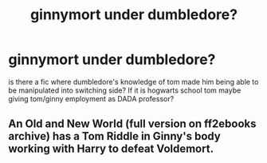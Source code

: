 #+TITLE: ginnymort under dumbledore?

* ginnymort under dumbledore?
:PROPERTIES:
:Score: 1
:DateUnix: 1594008337.0
:DateShort: 2020-Jul-06
:END:
is there a fic where dumbledore's knowledge of tom made him being able to be manipulated into switching side? If it is hogwarts school tom maybe giving tom/ginny employment as DADA professor?


** An Old and New World (full version on ff2ebooks archive) has a Tom Riddle in Ginny's body working with Harry to defeat Voldemort.
:PROPERTIES:
:Author: Impossible-Poetry
:Score: 1
:DateUnix: 1594011812.0
:DateShort: 2020-Jul-06
:END:
